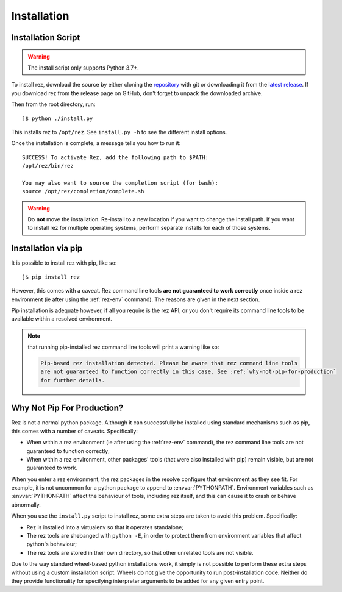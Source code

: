 ============
Installation
============

Installation Script
===================

.. warning::
   The install script only supports Python 3.7+.

To install rez, download the source by either cloning the `repository <https://github.com/AcademySoftwareFoundation/rez>`_
with git or downloading it from the `latest release <https://github.com/AcademySoftwareFoundation/rez/releases/latest>`_.
If you download rez from the release page on GitHub, don't forget to unpack the downloaded archive.

Then from the root directory, run::

   ]$ python ./install.py

This installs rez to ``/opt/rez``. See ``install.py -h`` to see the different install options.

Once the installation is complete, a message tells you how to run it::

   SUCCESS! To activate Rez, add the following path to $PATH:
   /opt/rez/bin/rez

   You may also want to source the completion script (for bash):
   source /opt/rez/completion/complete.sh


.. warning::
   Do **not** move the installation. Re-install to a new location if you want to change
   the install path. If you want to install rez for multiple operating systems,
   perform separate installs for each of those systems.


Installation via pip
====================

It is possible to install rez with pip, like so::

   ]$ pip install rez

However, this comes with a caveat. Rez command line tools **are not guaranteed
to work correctly** once inside a rez environment (ie after using the :ref:`rez-env`
command). The reasons are given in the next section.

Pip installation is adequate however, if all you require is the rez API, or you
don't require its command line tools to be available within a resolved environment.

.. note::
   that running pip-installed rez command line tools will print a warning like so:

   .. code-block:: text

      Pip-based rez installation detected. Please be aware that rez command line tools
      are not guaranteed to function correctly in this case. See :ref:`why-not-pip-for-production`
      for further details.

.. _why-not-pip-for-production:

Why Not Pip For Production?
===========================

Rez is not a normal python package. Although it can successfully be installed
using standard mechanisms such as pip, this comes with a number of caveats.
Specifically:

* When within a rez environment (ie after using the :ref:`rez-env` command), the rez
  command line tools are not guaranteed to function correctly;
* When within a rez environment, other packages' tools (that were also installed
  with pip) remain visible, but are not guaranteed to work.

When you enter a rez environment, the rez packages in the resolve configure
that environment as they see fit. For example, it is not uncommon for a python
package to append to :envvar:`PYTHONPATH`. Environment variables such as :envvar:`PYTHONPATH`
affect the behaviour of tools, including rez itself, and this can cause it to
crash or behave abnormally.

When you use the ``install.py`` script to install rez, some extra steps are taken
to avoid this problem. Specifically:

* Rez is installed into a virtualenv so that it operates standalone;
* The rez tools are shebanged with ``python -E``, in order to protect them from
  environment variables that affect python's behaviour;
* The rez tools are stored in their own directory, so that other unrelated tools
  are not visible.

Due to the way standard wheel-based python installations work, it simply is not
possible to perform these extra steps without using a custom installation script.
Wheels do not give the opportunity to run post-installation code. Neither do
they provide functionality for specifying interpreter arguments to be added for
any given entry point.
